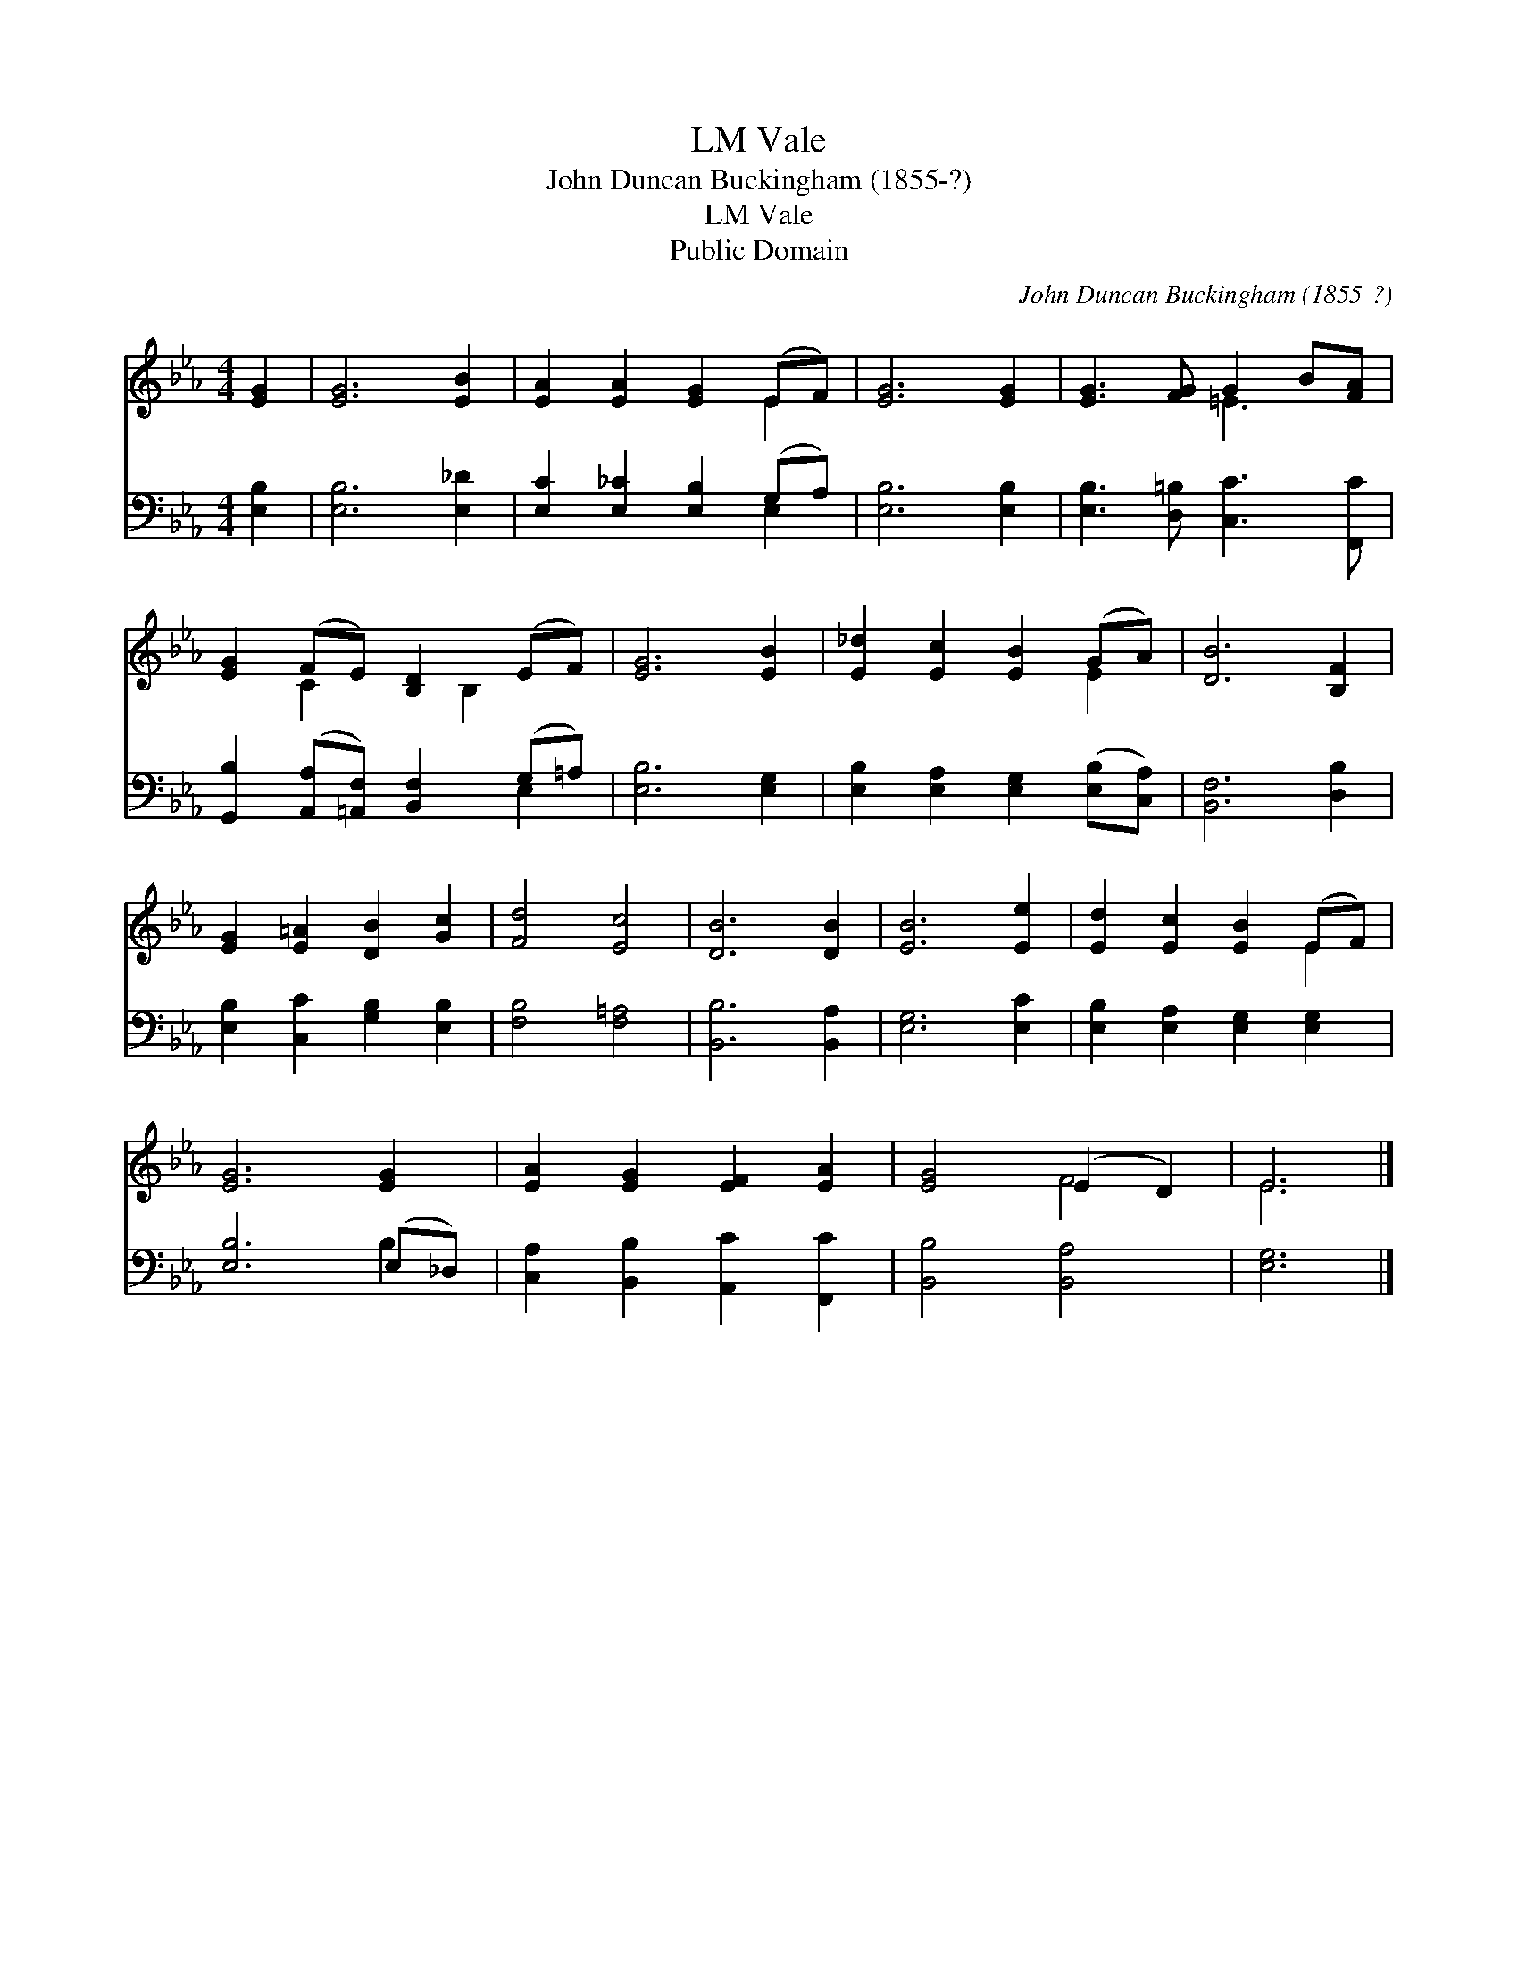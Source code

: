 X:1
T:Vale, LM
T:John Duncan Buckingham (1855-?)
T:Vale, LM
T:Public Domain
C:John Duncan Buckingham (1855-?)
Z:Public Domain
%%score ( 1 2 ) ( 3 4 )
L:1/8
M:4/4
K:Eb
V:1 treble 
V:2 treble 
V:3 bass 
V:4 bass 
V:1
 [EG]2 | [EG]6 [EB]2 | [EA]2 [EA]2 [EG]2 (EF) | [EG]6 [EG]2 | [EG]3 [FG] G2 B[FA] | %5
 [EG]2 (FE) [B,D]2 (EF) | [EG]6 [EB]2 | [E_d]2 [Ec]2 [EB]2 (GA) | [DB]6 [B,F]2 | %9
 [EG]2 [E=A]2 [DB]2 [Gc]2 | [Fd]4 [Ec]4 | [DB]6 [DB]2 | [EB]6 [Ee]2 | [Ed]2 [Ec]2 [EB]2 (EF) | %14
 [EG]6 [EG]2 | [EA]2 [EG]2 [EF]2 [EA]2 | [EG]4 (E2 D2) | E6 |] %18
V:2
 x2 | x8 | x6 E2 | x8 | x4 =E3 x | x2 C2 x B,2 x | x8 | x6 E2 | x8 | x8 | x8 | x8 | x8 | x6 E2 | %14
 x8 | x8 | x4 F4 | E6 |] %18
V:3
 [E,B,]2 | [E,B,]6 [E,_D]2 | [E,C]2 [E,_C]2 [E,B,]2 (G,A,) | [E,B,]6 [E,B,]2 | %4
 [E,B,]3 [D,=B,] [C,C]3 [F,,C] | [G,,B,]2 ([A,,A,][=A,,F,]) [B,,F,]2 (G,=A,) | [E,B,]6 [E,G,]2 | %7
 [E,B,]2 [E,A,]2 [E,G,]2 ([E,B,][C,A,]) | [B,,F,]6 [D,B,]2 | [E,B,]2 [C,C]2 [G,B,]2 [E,B,]2 | %10
 [F,B,]4 [F,=A,]4 | [B,,B,]6 [B,,A,]2 | [E,G,]6 [E,C]2 | [E,B,]2 [E,A,]2 [E,G,]2 [E,G,]2 | %14
 [E,B,]6 (E,_D,) | [C,A,]2 [B,,B,]2 [A,,C]2 [F,,C]2 | [B,,B,]4 [B,,A,]4 | [E,G,]6 |] %18
V:4
 x2 | x8 | x6 E,2 | x8 | x8 | x6 E,2 | x8 | x8 | x8 | x8 | x8 | x8 | x8 | x8 | x6 B,2 | x8 | x8 | %17
 x6 |] %18

